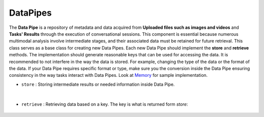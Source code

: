 DataPipes
=========


The **Data Pipe** is a repository of metadata and data acquired from **Uploaded files such as images and videos** and **Tasks' Results** through the execution of conversational sessions. \
This component is essential because numerous multimodal analysis involve intermediate stages, and their associated data must be retained for future retrieval. 
This class serves as a base class for creating new Data Pipes. Each new Data Pipe should implement the **store** and **retrieve** methods. \
The implementation should generate reasonable keys that can be used for accessing the data. It is recommended to not interfere in the way the data is stored. \
For example, changing the type of the data or the format of the data. If your Data Pipe requires specific format or type, make sure you the conversion inside the Data Pipe
ensuring consistency in the way tasks interact with Data Pipes. Look at `Memory <https://github.com/Mahyar12/CHA/blob/main/datapipes/memory.py>`_ for sample implementation.

    
- ``store`` : Storing intermediate results or needed information inside Data Pipe.

    .. autofunction:: datapipes.datapipe.DataPipe.store
        :no-index:


|


- ``retrieve`` : Retrieving data based on a key. The key is what is returned form `store`:

    .. autofunction:: datapipes.datapipe.DataPipe.retrieve
        :no-index:

